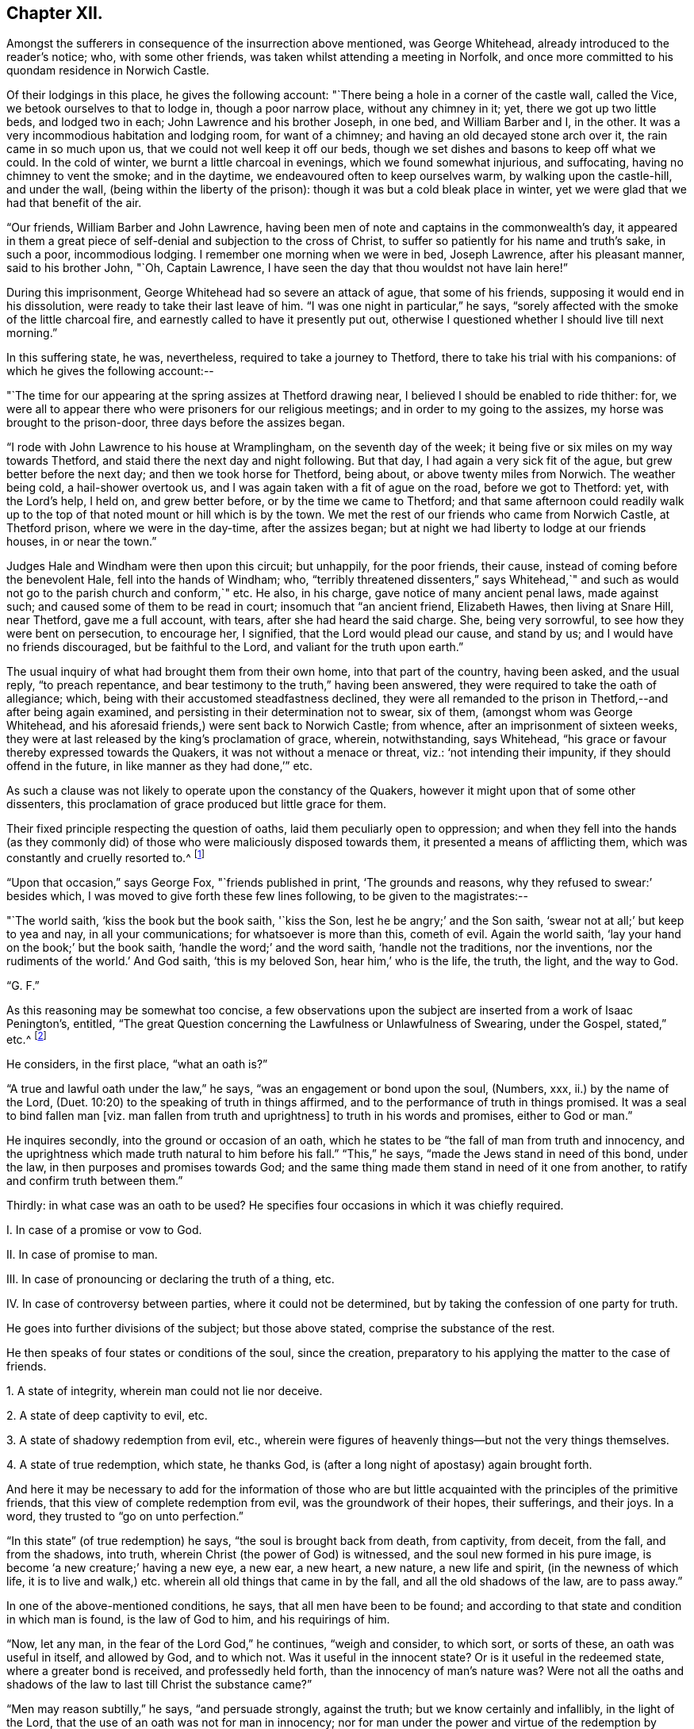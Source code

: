 == Chapter XII.

Amongst the sufferers in consequence of the insurrection above mentioned,
was George Whitehead, already introduced to the reader`'s notice; who,
with some other friends, was taken whilst attending a meeting in Norfolk,
and once more committed to his quondam residence in Norwich Castle.

Of their lodgings in this place, he gives the following account:
"`There being a hole in a corner of the castle wall, called the Vice,
we betook ourselves to that to lodge in, though a poor narrow place,
without any chimney in it; yet, there we got up two little beds, and lodged two in each;
John Lawrence and his brother Joseph, in one bed, and William Barber and I, in the other.
It was a very incommodious habitation and lodging room, for want of a chimney;
and having an old decayed stone arch over it, the rain came in so much upon us,
that we could not well keep it off our beds,
though we set dishes and basons to keep off what we could.
In the cold of winter, we burnt a little charcoal in evenings,
which we found somewhat injurious, and suffocating, having no chimney to vent the smoke;
and in the daytime, we endeavoured often to keep ourselves warm,
by walking upon the castle-hill, and under the wall,
(being within the liberty of the prison): though it was but a cold bleak place in winter,
yet we were glad that we had that benefit of the air.

"`Our friends, William Barber and John Lawrence,
having been men of note and captains in the commonwealth`'s day,
it appeared in them a great piece of self-denial and subjection to the cross of Christ,
to suffer so patiently for his name and truth`'s sake, in such a poor,
incommodious lodging.
I remember one morning when we were in bed, Joseph Lawrence, after his pleasant manner,
said to his brother John, "`Oh, Captain Lawrence,
I have seen the day that thou wouldst not have lain here!`"

During this imprisonment, George Whitehead had so severe an attack of ague,
that some of his friends, supposing it would end in his dissolution,
were ready to take their last leave of him.
"`I was one night in particular,`" he says,
"`sorely affected with the smoke of the little charcoal fire,
and earnestly called to have it presently put out,
otherwise I questioned whether I should live till next morning.`"

In this suffering state, he was, nevertheless, required to take a journey to Thetford,
there to take his trial with his companions: of which he gives the following account:--

"`The time for our appearing at the spring assizes at Thetford drawing near,
I believed I should be enabled to ride thither: for,
we were all to appear there who were prisoners for our religious meetings;
and in order to my going to the assizes, my horse was brought to the prison-door,
three days before the assizes began.

"`I rode with John Lawrence to his house at Wramplingham, on the seventh day of the week;
it being five or six miles on my way towards Thetford,
and staid there the next day and night following.
But that day, I had again a very sick fit of the ague,
but grew better before the next day; and then we took horse for Thetford, being about,
or above twenty miles from Norwich.
The weather being cold, a hail-shower overtook us,
and I was again taken with a fit of ague on the road, before we got to Thetford: yet,
with the Lord`'s help, I held on, and grew better before,
or by the time we came to Thetford;
and that same afternoon could readily walk up to the
top of that noted mount or hill which is by the town.
We met the rest of our friends who came from Norwich Castle, at Thetford prison,
where we were in the day-time, after the assizes began;
but at night we had liberty to lodge at our friends houses, in or near the town.`"

Judges Hale and Windham were then upon this circuit; but unhappily, for the poor friends,
their cause, instead of coming before the benevolent Hale,
fell into the hands of Windham; who,
"`terribly threatened dissenters,`" says Whitehead,`" and such
as would not go to the parish church and conform,`" etc.
He also, in his charge, gave notice of many ancient penal laws, made against such;
and caused some of them to be read in court; insomuch that "`an ancient friend,
Elizabeth Hawes, then living at Snare Hill, near Thetford, gave me a full account,
with tears, after she had heard the said charge.
She, being very sorrowful, to see how they were bent on persecution, to encourage her,
I signified, that the Lord would plead our cause, and stand by us;
and I would have no friends discouraged, but be faithful to the Lord,
and valiant for the truth upon earth.`"

The usual inquiry of what had brought them from their own home,
into that part of the country, having been asked, and the usual reply,
"`to preach repentance, and bear testimony to the truth,`" having been answered,
they were required to take the oath of allegiance; which,
being with their accustomed steadfastness declined,
they were all remanded to the prison in Thetford,--and after being again examined,
and persisting in their determination not to swear, six of them,
(amongst whom was George Whitehead,
and his aforesaid friends,) were sent back to Norwich Castle; from whence,
after an imprisonment of sixteen weeks,
they were at last released by the king`'s proclamation of grace, wherein, notwithstanding,
says Whitehead, "`his grace or favour thereby expressed towards the Quakers,
it was not without a menace or threat, viz.: '`not intending their impunity,
if they should offend in the future, in like manner as they had done,`'`" etc.

As such a clause was not likely to operate upon the constancy of the Quakers,
however it might upon that of some other dissenters,
this proclamation of grace produced but little grace for them.

Their fixed principle respecting the question of oaths,
laid them peculiarly open to oppression;
and when they fell into the hands (as they commonly did)
of those who were maliciously disposed towards them,
it presented a means of afflicting them, which was constantly and cruelly resorted to.^
footnote:[The clause which particularly affected the society in this respect,
was the eighteenth,
in "`An Act to prevent and suppress seditious Conventicles,`"
and which was substantially as follows:--
{footnote-paragraph-split}
"`And in regard a certain sect called Quakers,
and other sectaries,
are found not only to offend in the matters provided against by this act,
but also to obstruct the proceedings of justice,
by their obstinate refusal to take oaths lawfully
tendered unto them in the ordinary course of law:
(2) Therefore be it further enacted by the authority aforesaid,
that if any person or persons being duly and
legally served with process or other summons,
to appear in any court of record,
etc. shall refuse to take any judicial oath legally tendered to him, etc. etc.;
that then, and in such case,
the several and respective courts in which such refusal shall be made, shall be,
and are hereby enabled to record such refusal, etc; which record or entry shall be,
and is hereby made, a conviction of such offence:
and all and every person and persons so, as aforesaid, offending,
shall for every such offence incur the judgment and punishment of transportation in
such manner as is appointed by this act for other offences.`"]

"`Upon that occasion,`" says George Fox, "`friends published in print,
'`The grounds and reasons, why they refused to swear:`' besides which,
I was moved to give forth these few lines following, to be given to the magistrates:--

"`The world saith, '`kiss the book but the book saith, '`kiss the Son,
lest he be angry;`' and the Son saith, '`swear not at all;`' but keep to yea and nay,
in all your communications; for whatsoever is more than this, cometh of evil.
Again the world saith, '`lay your hand on the book;`' but the book saith,
'`handle the word;`' and the word saith, '`handle not the traditions, nor the inventions,
nor the rudiments of the world.`'
And God saith, '`this is my beloved Son, hear him,`' who is the life, the truth, the light,
and the way to God.

"`G. F.`"

As this reasoning may be somewhat too concise,
a few observations upon the subject are inserted from a work of Isaac Penington`'s,
entitled, "`The great Question concerning the Lawfulness or Unlawfulness of Swearing,
under the Gospel, stated,`" etc.^
footnote:[Penington`'s Works, in 2 vols, quarto.--1st vol. p. 435.]

He considers, in the first place, "`what an oath is?`"

"`A true and lawful oath under the law,`" he says,
"`was an engagement or bond upon the soul, (Numbers, xxx, ii.) by the name of the Lord,
(Duet. 10:20) to the speaking of truth in things affirmed,
and to the performance of truth in things promised.
It was a seal to bind fallen man +++[+++viz. man fallen from truth and uprightness]
to truth in his words and promises, either to God or man.`"

He inquires secondly, into the ground or occasion of an oath,
which he states to be "`the fall of man from truth and innocency,
and the uprightness which made truth natural to him before his fall.`"
"`This,`" he says, "`made the Jews stand in need of this bond, under the law,
in then purposes and promises towards God;
and the same thing made them stand in need of it one from another,
to ratify and confirm truth between them.`"

Thirdly: in what case was an oath to be used?
He specifies four occasions in which it was chiefly required.

[.numbered]
I+++.+++ In case of a promise or vow to God.

[.numbered]
II. In case of promise to man.

[.numbered]
III. In case of pronouncing or declaring the truth of a thing, etc.

[.numbered]
IV. In case of controversy between parties, where it could not be determined,
but by taking the confession of one party for truth.

He goes into further divisions of the subject; but those above stated,
comprise the substance of the rest.

He then speaks of four states or conditions of the soul, since the creation,
preparatory to his applying the matter to the case of friends.

[.numbered]
1+++.+++ A state of integrity, wherein man could not lie nor deceive.

[.numbered]
2+++.+++ A state of deep captivity to evil, etc.

[.numbered]
3+++.+++ A state of shadowy redemption from evil, etc.,
wherein were figures of heavenly things--but not the very things themselves.

[.numbered]
4+++.+++ A state of true redemption, which state, he thanks God,
is (after a long night of apostasy) again brought forth.

And here it may be necessary to add for the information of those who are but
little acquainted with the principles of the primitive friends,
that this view of complete redemption from evil, was the groundwork of their hopes,
their sufferings, and their joys.
In a word, they trusted to "`go on unto perfection.`"

"`In this state`" (of true redemption) he says, "`the soul is brought back from death,
from captivity, from deceit, from the fall, and from the shadows, into truth,
wherein Christ (the power of God) is witnessed,
and the soul new formed in his pure image, is become '`a new creature;`' having a new eye,
a new ear, a new heart, a new nature, a new life and spirit,
(in the newness of which life,
it is to live and walk,) etc. wherein all old things that came in by the fall,
and all the old shadows of the law, are to pass away.`"

In one of the above-mentioned conditions, he says, that all men have been to be found;
and according to that state and condition in which man is found,
is the law of God to him, and his requirings of him.

"`Now, let any man, in the fear of the Lord God,`" he continues, "`weigh and consider,
to which sort, or sorts of these, an oath was useful in itself, and allowed by God,
and to which not.
Was it useful in the innocent state?
Or is it useful in the redeemed state, where a greater bond is received,
and professedly held forth, than the innocency of man`'s nature was?
Were not all the oaths and shadows of the law to last till Christ the substance came?`"

"`Men may reason subtilly,`" he says, "`and persuade strongly, against the truth;
but we know certainly and infallibly, in the light of the Lord,
that the use of an oath was not for man in innocency;
nor for man under the power and virtue of the redemption by Christ;
(which brings man back into the truth,
and into that life and strength which preserves in truth;) but, for fallen man;
for man erred from the truth, and covenant of God.
And it is very manifest to us, that for a disciple of Christ,
who hath received the law from his lips against swearing,
to be brought back again to swearing (the bond of man in the fallen state,
and under the law) is no less than a denial of Christ,`" etc.

Towards the end of this tract, he addresses himself to the king.

"`Now, O king,`" he says, "`shall not God`'s people be faithful and obedient to the Lord,
as well as to thee?
Hath God raised up in them a principle which cannot deceive,
and will not the yea and nay of that serve, after so much experience,
through so many changes, but they must either break Christ`'s command,
and hazard their souls, or else lose their liberties and estates?

"`Oh! that men would wait on the Lord,`" he exclaims,
"`for his pure fear to be written on their hearts, by the finger of his Spirit;
that they might come out of the fleshly wisdom, into the eternal wisdom,
from whence our principle came: that they might be able to see, and justify, the purity,
righteousness, nobility, and worth of it;
and that they might feel its security from all that is out of good will, out of love,
out of life, and out of peace; and so, there might be an end of all strife, rebellion,
heart-burnings, plots, etc. which have no place in it; but which daily waste and wither,
where it is sown and grows, even till they come to an end; and righteousness,
and pure innocency, fill the room and place which they +++[+++the evil feelings]
had, both in the heart and mind within, and in the life and conversation outwardly!`"

It may not be uninteresting to revert, in this place,
to Isaac Penington`'s feelings upon another point; respecting which, he,
with most others of the Society, was often made the subject of suffering.
I allude to the question about the payment of tithes;
upon which he thus expresses himself in a letter addressed to one James Eeles;

[.embedded-content-document.letter]
--

[.salutation]
"`Friend,

"`God is my witness, to whom I must give an account of all my actions,
that it is my desire to be found in all true love, courtesy, and righteousness,
in my dealings towards all men; and that I would by no means deny any man his just due,
which he can, by any just law or right, claim from me.

"`Now, as touching tithes, the payment or refusing of them,
is to me a matter of conscience, weighty on my heart before the Lord;
and I would do therein as he would justify, and not condemn me.
I know tithes were ordained by God to be paid to the Levitical priesthood under the law;
but the same power that ordained them under the law, disannulled them under the gospel.
(Heb. 7:12 and 18.) Now, that any man or men have true right, power,
and authority to set up or require to be paid under the gospel,
what God`'s power has disannulled,--indeed I do not see;
nor can I be subject to any human law or authority in this thing,
without sinning against God, and incurring his wrath upon my soul.

--

He then observes, that Christ sent forth his ministers without tithes.

[.embedded-content-document.letter]
--

"`Now tithes,`" he continues, "`were set up in the dark time of popery,
and not by the gospel light; and they who know the gospel light,
dare not be subject to that which was set up in matters of
religion by the dark power of Rome in the time of darkness.

"`I do not contend with thee by the law of the land;
but I must be subject to the law of God; who shows me from what root, tithes came;
and that they are not the maintenance of the ministers of Christ, or allowed by Christ;
but the maintenance of the ministry Rome`'s power set up;
both which ministry and its maintenance, is to be denied and witnessed against,
by those whom he calls forth to testify to his truth in these things.`"^
footnote:[Penington`'s Letters, p. 157.]

--

Such being the views of Isaac Penington, and of the members of the Society in general,
upon these questions, it appears a necessary consequence,
that they should resolutely maintain the ground they had taken,
and willingly devote themselves to persecution, even had it been to death,
rather than violate such truly pure and exalted principles.

